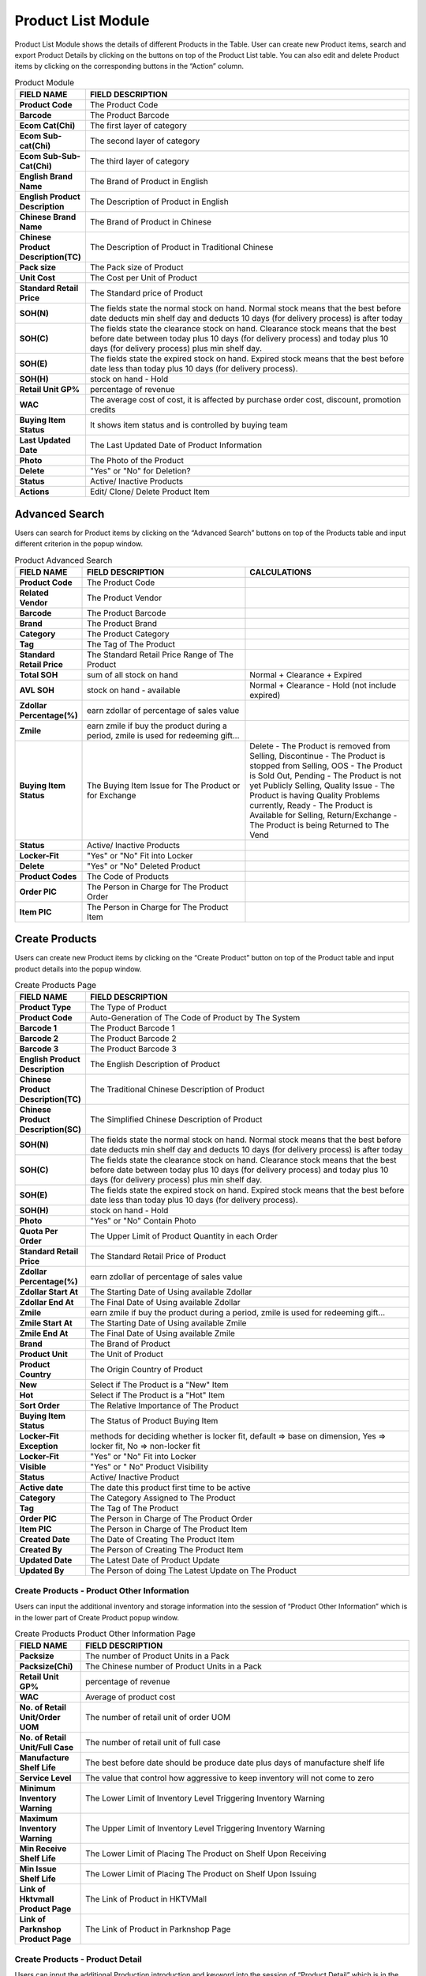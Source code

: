************
Product List Module 
************

Product List Module shows the details of different Products in the Table. User can create new Product items, search and export Product Details by clicking on the buttons on top of the Product List table. You can also edit and delete Product items by clicking on the corresponding buttons in the “Action” column.

|Productmodule2|

.. list-table:: Product Module
    :widths: 10 50
    :header-rows: 1
    :stub-columns: 1

    * - FIELD NAME
      - FIELD DESCRIPTION
    * - Product Code
      - The Product Code
    * - Barcode
      - The Product Barcode
    * - Ecom Cat(Chi)
      - The first layer of category
    * - Ecom Sub-cat(Chi)
      - The second layer of category
    * - Ecom Sub-Sub-Cat(Chi)
      - The third layer of category
    * - English Brand Name
      - The Brand of Product in English
    * - English Product Description
      - The Description of Product in English
    * - Chinese Brand Name
      - The Brand of Product in Chinese
    * - Chinese Product Description(TC)
      - The Description of Product in Traditional Chinese
    * - Pack size
      - The Pack size of Product
    * - Unit Cost
      - The Cost per Unit of Product
    * - Standard Retail Price
      - The Standard price of Product
    * - SOH(N)
      - The fields state the normal stock on hand. Normal stock means that the best before date deducts min shelf day and deducts 10 days (for delivery process) is after today
    * - SOH(C)
      - The fields state the clearance stock on hand. Clearance stock means that the best before date between today plus 10 days (for delivery process) and today plus 10 days (for delivery process) plus min shelf day.
    * - SOH(E)
      - The fields state the expired stock on hand. Expired stock means that the best before date less than today plus 10 days (for delivery process).
    * - SOH(H)
      - stock on hand - Hold
    * - Retail Unit GP%
      - percentage of revenue
    * - WAC
      - The average cost of cost, it is affected by purchase order cost, discount, promotion credits
    * - Buying Item Status
      - It shows item status and is controlled by buying team
    * - Last Updated Date
      - The Last Updated Date of Product Information
    * - Photo
      - The Photo of the Product
    * - Delete
      - "Yes" or "No" for Deletion?
    * - Status
      - Active/ Inactive Products
    * - Actions
      - Edit/ Clone/ Delete Product Item
      
      
   
Advanced Search
==================
Users can search for Product items by clicking on the “Advanced Search” buttons on top of the Products table and input different criterion in the popup window.

|Productadvancedsearchbutton|
|Productadvancedsearch|

.. list-table:: Product Advanced Search
    :widths: 10 50 50
    :header-rows: 1
    :stub-columns: 1

    * - FIELD NAME
      - FIELD DESCRIPTION
      - CALCULATIONS
    * - Product Code
      - The Product Code
      -
    * - Related Vendor
      - The Product Vendor
      -
    * - Barcode
      - The Product Barcode
      -
    * - Brand
      - The Product Brand
      -
    * - Category
      - The Product Category
      -
    * - Tag
      - The Tag of The Product
      -
    * - Standard Retail Price
      - The Standard Retail Price Range of The Product
      -
    * - Total SOH
      - sum of all stock on hand
      - Normal + Clearance + Expired
    * - AVL SOH
      - stock on hand - available
      - Normal + Clearance - Hold (not include expired)
    * - Zdollar Percentage(%)
      - earn zdollar of percentage of sales value
      -
    * - Zmile
      - earn zmile if buy the product during a period, zmile is used for redeeming gift...
      -
    * - Buying Item Status
      - The Buying Item Issue for The Product or for Exchange
      - Delete - The Product is removed from Selling, Discontinue - The Product is stopped from Selling, OOS - The Product is Sold Out,         Pending - The Product is not yet Publicly Selling, Quality Issue - The Product is having Quality Problems currently, Ready - The         Product is Available for Selling, Return/Exchange - The Product is being Returned to The Vend
    * - Status
      - Active/ Inactive Products
      -
    * - Locker-Fit
      - "Yes" or "No" Fit into Locker
      -
    * - Delete
      - "Yes" or "No" Deleted Product
      -
    * - Product Codes
      - The Code of Products
      -
    * - Order PIC
      - The Person in Charge for The Product Order
      -
    * - Item PIC
      - The Person in Charge for The Product Item
      -
    
Create Products
==================
Users can create new Product items by clicking on the “Create Product” button on top of the Product table and input product details into the popup window.

|Productcreateproductbutton|
|Createproducts|

.. list-table:: Create Products Page
    :widths: 10 50
    :header-rows: 1
    :stub-columns: 1
    
    * - FIELD NAME
      - FIELD DESCRIPTION
    * - Product Type
      - The Type of Product
    * - Product Code
      - Auto-Generation of The Code of Product by The System
    * - Barcode 1
      - The Product Barcode 1
    * - Barcode 2
      - The Product Barcode 2
    * - Barcode 3
      - The Product Barcode 3
    * - English Product Description
      - The English Description of Product
    * - Chinese Product Description(TC)
      - The Traditional Chinese Description of Product
    * - Chinese Product Description(SC)
      - The Simplified Chinese Description of Product
    * - SOH(N)
      - The fields state the normal stock on hand. Normal stock means that the best before date deducts min shelf day and deducts 10 days (for delivery process) is after today
    * - SOH(C)
      - The fields state the clearance stock on hand. Clearance stock means that the best before date between today plus 10 days (for delivery process) and today plus 10 days (for delivery process) plus min shelf day.
    * - SOH(E)
      - The fields state the expired stock on hand. Expired stock means that the best before date less than today plus 10 days (for delivery process).
    * - SOH(H)
      - stock on hand - Hold
    * - Photo
      - "Yes" or "No" Contain Photo
    * - Quota Per Order
      - The Upper Limit of Product Quantity in each Order
    * - Standard Retail Price
      - The Standard Retail Price of Product
    * - Zdollar Percentage(%)
      - earn zdollar of percentage of sales value
    * - Zdollar Start At
      - The Starting Date of Using available Zdollar
    * - Zdollar End At
      - The Final Date of Using available Zdollar
    * - Zmile
      - earn zmile if buy the product during a period, zmile is used for redeeming gift...
    * - Zmile Start At
      - The Starting Date of Using available Zmile
    * - Zmile End At
      - The Final Date of Using available Zmile
    * - Brand
      - The Brand of Product
    * - Product Unit
      - The Unit of Product
    * - Product Country
      - The Origin Country of Product
    * - New
      - Select if The Product is a "New" Item
    * - Hot
      - Select if The Product is a "Hot" Item
    * - Sort Order
      - The Relative Importance of The Product
    * - Buying Item Status
      - The Status of Product Buying Item
    * - Locker-Fit Exception
      - methods for deciding whether is locker fit, default => base on dimension, Yes => locker fit, No => non-locker fit 
    * - Locker-Fit
      - "Yes" or "No" Fit into Locker
    * - Visible
      - "Yes" or " No" Product Visibility
    * - Status
      - Active/ Inactive Product
    * - Active date
      - The date this product first time to be active
    * - Category
      - The Category Assigned to The Product
    * - Tag
      - The Tag of The Product
    * - Order PIC
      - The Person in Charge of The Product Order
    * - Item PIC
      - The Person in Charge of The Product Item
    * - Created Date
      - The Date of Creating The Product Item
    * - Created By
      - The Person of Creating The Product Item
    * - Updated Date
      - The Latest Date of Product Update
    * - Updated By
      - The Person of doing The Latest Update on The Product
    
Create Products - Product Other Information
------------------
Users can input the additional inventory and storage information into the session of “Product Other Information” which is in the lower part of Create Product popup window.


|Createproductsproductotherinformation|

.. list-table:: Create Products Product Other Information Page
    :widths: 10 50
    :header-rows: 1
    :stub-columns: 1
    
    * - FIELD NAME
      - FIELD DESCRIPTION
    * - Packsize
      - The number of Product Units in a Pack
    * - Packsize(Chi)
      - The Chinese number of Product Units in a Pack
    * - Retail Unit GP%
      - percentage of revenue
    * - WAC
      - Average of product cost
    * - No. of Retail Unit/Order UOM
      - The number of retail unit of order UOM
    * - No. of Retail Unit/Full Case
      - The number of retail unit of full case
    * - Manufacture Shelf Life 
      - The best before date should be produce date plus days of manufacture shelf life
    * - Service Level
      - The value that control how aggressive to keep inventory will not come to zero
    * - Minimum Inventory Warning
      - The Lower Limit of Inventory Level Triggering Inventory Warning
    * - Maximum Inventory Warning
      - The Upper Limit of Inventory Level Triggering Inventory Warning
    * - Min Receive Shelf Life
      - The Lower Limit of Placing The Product on Shelf Upon Receiving
    * - Min Issue Shelf Life
      - The Lower Limit of Placing The Product on Shelf Upon Issuing
    * - Link of Hktvmall Product Page
      - The Link of Product in HKTVMall
    * - Link of Parknshop Product Page
      - The Link of Product in Parknshop Page

Create Products - Product Detail
------------------
Users can input the additional Production introduction and keyword into the session of “Product Detail” which is in the lower part of Create Product popup window.

|Createproductsproductdetail|

.. list-table:: Create Products Product Detail Page
    :widths: 10 50
    :header-rows: 1
    :stub-columns: 1

    * - FIELD NAME
      - FIELD DESCRIPTION
    * - Product Intro.(Eng)
      - The English Introduction of The Product
    * - Product Intro.(Chi)
      - The Chinese Introduction of The Product
    * - Product Keyword(Eng)
      - The English Keyword of The Product
    * - Product Keyword(Chi)
      - The Chinese Keyword of The Product
      
Create Products - Product Vendor
------------------
Users can input the additional Production Vendor information into the session of “Product Vendor” which is in the lower part of Create Product popup window.

|Createproductsproductvendor|

.. list-table:: Create Products Product Vendor Page
    :widths: 10 50
    :header-rows: 1
    :stub-columns: 1
    
    * - FIELD NAME
      - FIELD DESCRIPTION
    * - Add Vendor
      - Users can click the “Add Vendor” button to input Vendor details.
    * - Default
      - Set the Vendor to the default Vendor of The Product
    * - Id
      - The Vendor ID
    * - Vendor Name
      - The Vendor Name
    * - Order UOM
      - The Unit of Product Ordering 
    * - Order UOM Cost
      - The Cost per Product Ordering Unit
    * - Full Case Cost
      - The Standard Cost of Standard Ordering Unit
    * - Discount Rate(%)
      - The Discount Rate for Ordering by Ztore
    * - Net Order UOM
      - The number of retail unit of order UOM
    * - Unit Cost
      - The Product Unit Cost
    * - Min. Order Quantity
      - The Minimum Product Order Quantity
    * - Actions
      - Cancel adding the Vendor item
   
Create Products - Product Image
------------------
Users can input the Product Image into the session of “Product Image” which is in the lower part of Create Product popup window.

|Createproductsproductimage|

.. list-table:: Create Products Product Image Page
    :widths: 10 50
    :header-rows: 1
    :stub-columns: 1
    
    * - FIELD NAME
      - FIELD DESCRIPTION
    * - Product Image 1
      - Upload The Product Image here
    * - Product Image 2
      - Upload The Product Image here
    * - Product Image 3
      - Upload The Product Image here
      
      
Create Products - Product Logistics
------------------
Users can input the Product logistic information into the session of “Product Logistics” which is in the lower part of Create Product popup window.

|Createproductsproductlogistics|

.. list-table:: Create Products Product Logistics Page
    :widths: 10 50
    :header-rows: 1
    :stub-columns: 1
    
    * - FIELD NAME
      - FIELD DESCRIPTION
    * - Relabel
      - "Yes" or "No" Relabeling of The Product?
    * - BBD Labeling Requirement:
      - How to label the best before date for this product
    * - Repackaging Requirement
      - Select The Requirement of Repackaging
    * - Temperature
      - The Temperature Level for Product Logistics
    * - Product Status
      - Select The Characteristics of The Product
    * - Expired Date Remark
      - Remarks on expired date. For example, some products assume that they will not be expired, we will mark as 20991231
    * - HS Code
      - Harmonized System Codes, use for custom clearance

Create Products - Product Dimension
------------------
Users can input the Product Dimension and Size information into the session of “Product Dimension” which is in the lower part of Create Product popup window.

|Createproductsproductdimension|

.. list-table:: Create Products Product Dimension Page
    :widths: 10 50
    :header-rows: 1
    :stub-columns: 1
    
    * - FIELD NAME
      - FIELD DESCRIPTION
    * - Case Length(cm)
      - The Length of Product Case
    * - Case Width(cm)
      - The Width of Product Case
    * - Case Height(cm)
      - The Height of Product Case
    * - Case Weight(g)
      - The Weight of Product Case
    * - Unit Length(cm)
      - The Length of a Product Unit
    * - Unit Width(cm)
      - The Width of a Product Unit
    * - Unit Height(cm)
      - The Height of a Product Unit
    * - Unit Weight(g)
      - The Weight of a Product Unit
    * - No. of CS per Pallet
      - Number of case size for each pallet
    * - No. of Layers per Pallet
      - Number of layer for each pallet
    * - No. of Cases per Layer
      - Number of case size for each layer

Batch Update
==================
Users can select more than one Product at a time and click the “Batch Update” button on top of the Products table to update the details of the selected Products at the same time.

|Productbatchupdatebutton|
|Productbatchupdate|

Other Search
==================
User can filter the Products by the Product stats when clicking the “Other Search” button on top of the Product table.

|Productothersearch|

.. list-table:: Product Other Search 
    :widths: 10 50
    :header-rows: 1
    :stub-columns: 1
    
    * - FIELD NAME
      - FIELD DESCRIPTION
    * - Get Inventory Warning Product
      - Display The Products with Inventories Reaching the Warning Level
    * - Get All
      - Show All Products
    * - Get Non-Delete Product
      - Show Products with Delete Field is "No"
  
Product Report
==================  
Users can export Product Details in Excel format by clicking on the “Export to Excel” options from the “Tools” button dropdown list on top of the Products table.

|Productreport|

.. list-table:: Product Report Column Headings 
    :widths: 10 50
    :header-rows: 1
    :stub-columns: 1
    
    * - FIELD NAME
      - FIELD DESCRIPTION
    * - Item No
      - The Product ID
    * - Barcode
      - The Product Barcode
    * - Ecom Cat (Chi)
      - The first layer of category
    * - Ecom Sub-Cat (Chi)
      - The second layer of category
    * - Ecom Sub-Sub-Cat (Chi)
      - The third layer of category
    * - English Brand Name
      - The English Brand Name of The Product
    * - English Product Description
      - The English Description of The Product
    * - Chinese Brand Name
      - The Chinese Brand Name of The Product
    * - Chinese Product Description
      - The Chinese Description of The Product
    * - Packsize
      - The Product Pack size
    * - Unit Cost
      - The Cost of Product Per Unit
    * - Standard Retail Price
      - The Standard Retail Price of The Product
    * - SOH(N)
      - The fields states the normal stock on hand. Normal stock means that the best before date deducts min shelf day and deducts 10 days (for delivery process) is after today
    * - SOH(C)
      - The fields states the clearance stock on hand. Clearance stock means that the best before date between today plus 10 days (for delivery process) and today plus 10 days (for delivery process) plus min shelf day.
    * - SOH(E)
      - The fields states the expired stock on hand. Expired stock means that the best before date less than today plus 10 days (for delivery process).
    * - SOH(H)
      - stock on hand - Hold
    * - Retail Unit GP%
      - percentage of revenue
    * - Buying Item Status
      - It shows item status and is controlled by buying team
    * - Last Updated Date
      - The Latest Update Date of The Product
    * - Photo
      - The Product Photo
    * - Status
      - Active/ Inactive Product
    * - Weighted Average Cost
      - The Weighted Average Cost of The Product

Product Item Master Report
================== 

Users can Export the Details of Different Product Items by clicking on the “Export Item Master” Option in the Dropdown list from the “Tools” button on top of the Product table.

|Productitemmasterreport|

.. list-table:: Product Item Master Report Column Headings 
    :widths: 10 50
    :header-rows: 1
    :stub-columns: 1
    
    * - FIELD NAME
      - FIELD DESCRIPTION
    * - Item No
      - The Product ID
    * - Barcode
      - The Product Barcode
    * - English Brand Name
      - The English Brand Name of The Product
    * - English Product Description
      - The English Description of The Product
    * - Packsize
      - The Product Pack size
    * - Chinese Brand Name
      - The Chinese Brand Name of The Product
    * - Chinese Product Description
      - The Chinese Product Description
    * - Chinese Brand Name
      - The Chinese Brand Name of The Product
    * - Chinese Product Description
      - The Chinese Description of The Product
    * - Vendor code
      - The Vendor ID
    * - Vendor name
      - The Vendor Name
    * - Vendor item no
      - The Vender Item Number
    * - Order UOM
      - The Measurement Unit of The Product
    * - Order PIC
      - The Person in Charge for The Product Order
    * - Item PIC
      - The Person in Charge for The Product Item
    * - No. of Retail Unit per Order UOM
      - The Amount of Retail Unit in Each Product Order Unit
    * - Order UOM Gross Cost
      - The Cost of Each Product Order Unit
    * - Discount Rate
      - The Discount Rate of Each Product Order Unit
    * - Net Order UOM Cost
      - The net cost of 1 UOM, UOM mean unit of measure
    * - Net Retail Unit Cost
      - The Net Cost of Each Product Retail Unit
    * - Weighted Average Cost
      - The Weighted Average Cost of Product per Unit
    * - Ecommerce Category (Primary)
      - The Primary Ecommerce Category of The Product\
    * - Ecom Cat (Eng)
      - The English Ecommerce Category of The Product
    * - Ecom Sub-Cat (Eng)
      - The English Sub-Ecommerce Category of The Product
    * - Ecom Sub-Sub-Cat (Eng)
      - The English Sub-Sub-Ecommerce Category of The Product
    * - Standard Retail Price
      - The Standard Retail Price of The Product
    * - Isactive
      - Active/ Inactive Product
    * - Buying Status
      - Ready/ Delete Buying Status
    * - Active Date
      - The Starting Date of Receiving Order 
    * - Ecommerce Category
      - The Ecommerce Category of The Product
    * - Tag
      - The Product Tag
    * - Chinese Product Introduction
      - The Chinese Introduction of The Product
    * - English Product Introduction
      - The English Introduction of The Product
    * - COO_ID
      - The country code of origin
    * - Relabel
      - Remind that this product need to handle relabel or not
    * - BBD
      - Special handling for BBD during inbound	
    * - Barcode Relabel
      - Remind that this product need to relabel barcode
    * - Expired Date Remark
      - The Additional Information of Product Expiry Date
    * - Min Receive Shelf Live
      - The Minimum Product Shelf Life Upon Revving
    * - Min Issue Shelf Live
      - The Minimum Product Shelf Life Upon Issuing
    * - Locker-Fit Exception
      - methods for deciding whether is locker fit, default => base on dimension, Yes => locker fit, No => non-locker fit 
    * - Case dimension-Length
      - The Product Case length
    * - Case dimension-Width
      - The Product Case Width
    * - Case dimension-Height
      - The Product Case Height
    * - Case weight
      - The Product Case Weight
    * - Unit dimension-Length
      - The Product Unit length
    * - Unit dimension-Width
      - The Product Unit Width
    * - Unit dimension-Height
      - The Product unit Height
    * - Unit weight
      - The Product Unit Weight
    * - Other Barcode
      - The Additional Barcode of The Product


Product Merchandising Master Report
================== 
Users can export the merchandizing details of different Products by clicking on the “Export Merchandising Mater” option from the “Tools” button dropdown list on top of the Products table.

|Productmerchandisingmasterreport|

.. list-table:: Product Merchandising Master Report Column Headings 
    :widths: 10 50
    :header-rows: 1
    :stub-columns: 1
    
    * - FIELD NAME
      - FIELD DESCRIPTION
    * - Product Code
      - The Product ID
    * - Barcode
      - The Product Barcode
    * - Ecommerce Category
      - The Ecommerce Category of The Product
    * - Ecommerce Category (Primary)
      - The Primary Ecommerce Category of The Product
    * - Ecom Cat (Eng)
      - The English Ecommerce Category of The Product
    * - Ecom Sub-Cat (Eng)
      - The English Sub-Ecommerce Category of The Productt
    * - Ecom Sub-Sub-Cat (Eng)
      - The English Sub-Sub-Ecommerce Category of The Product
    * - English Brand Name
      - The English Brand Name of The Product
    * - English Product Description
      - The English Description of The Product
    * - Chinese Brand Name
      - The Chinese Brand Name of The Product
    * - Chinese Product Description
      - The Chinese Description of The Product
    * - Packsize
      - The Product Pack size
    * - Vendor item no
      - The Vendor Item Number
    * - Vendor code
      - The Vendor ID
    * - Vendor name
      - The Vendor Name
    * - Primary Supplier
      - The Name of Primary Product Supplier
    * - Order UOM
      - The Measurement Unit of The Product Order
    * - No. of Retail Unit per Order UOM
      - The Amount of Retail Unit in Each Product Order Unit
    * - Full Case Gross Cost
      - The Gross Cost of Product per Full Case
    * - Discount Rate
      - The Discount Rate of The Product
    * - Net Order UOM Cost
      - The Net Cost of Each Product Order Unit
    * - Net Retail Unit Cost
      - The Net Cost of Each Product Retail Unit
    * - RSP
      - Means retail sales price, but it is useless now
    * - Standard Retail Price
      - The Standard Retail Price of The Product
    * - Retail Unit GP%
      - percentage of revenue
    * - COO_ID
      - The country code of origin
    * - Tag
      - The Product Tag
    * - Chinese Product Introduction
      - The Chinese Introduction of The Product
    * - English Product Introduction
      - The English Introduction of The Product
    * - Isactive
      - Is The Product active/inactive?t
    * - Buying Item Status
      - The fields state the normal stock on hand. Normal stock means that the best before date deducts min shelf day and deducts 10 days (for delivery process) is after today
    * - Active Date
      - The Active Date of The Product
    * - Photo Log Status
      - States this product exists product photos or not
    * - SOH(N)
      - The fields state the normal stock on hand. Normal stock means that the best before date deducts min shelf day and deducts 10 days (for delivery process) is after today
    * - SOH(C)
      - The fields state the clearance stock on hand. Clearance stock means that the best before date between today plus 10 days (for delivery process) and today plus 10 days (for delivery process) plus min shelf day.
    * - SOH(E)
      - The fields state the expired stock on hand. Expired stock means that the best before date less than today plus 10 days (for delivery process).	
    * - SOH(H)
      - The Accumulated Product Sales Quantity
    * - Accumulated Sales Qty
      - The Accumulated Product Sales Quantity
   

SKU Master Report
================== 
Users can export the stock keeping details of different Products by clicking on the “Export Item Master for YF” option from the “Tools” button dropdown list on top of the Products table.

|SKUMasterreport|
 
.. list-table:: SKU Master Report Column Headings 
    :widths: 10 50
    :header-rows: 1
    :stub-columns: 1
    
    * - FIELD NAME
      - FIELD DESCRIPTION
    * - ItemNo
      - The Product ID
    * - ItemDescription
      - The English Description of Th Product
    * - ItemDescriptionChi
      - The Chinese Description of The Product
    * - BarCode
      - The Product Barcode
    * - Barcode2
      - The Product Barcode
    * - Barcode3
      - The Product Barcode
    * - DefaultUOM
      - The Default Measurement Unit of The Product
    * - GrossWeight
      - The Gross Weight of The Product
    * - NetWeight
      - The Net Weight of The Product
    * - Length
      - The Length of The Product
    * - Width
      - The Width of The Product
    * - Height
      - The Height of The Product
    * - Cubage
      - represent product volume = length * width * height (all in meter)
    * - ColorCode
      - The Color-code of The Product
    * - SizeCode
      - The Size Code of The Product
    * - ItemCategory
      - The Product Category
    * - ItemCategoryChi
      - The Chinese Product Category
    * - ItemBrand
      - The Product Brand Name
    * - ItemBrandChi
      - The Chinese Product Brand Name
    * - ProductGroup
      - The Product Group of The Product Item
    * - VendorCode
      - The Vendor Code
    * - QtyForPallet
      - Capability for one pallet, use to estimate space during inbound
    * - PutawayStrategy
      - Rules for putaway, default is 1 item 1 location
    * - PickingStrategy
      - Rules for picking:FEFO, First Expired First Out, FIFO, First In First Out, FILO, First In Last Out
    * - PickByBatchNo
      - Use to control that this product need to pick by batch or not. If true, warehouse pickers need to pick items by given batch no for all sales orders
    * - PickByGoodsStatus
      - Control picking item status, but system have no control on this aspect
    * - MinShelfLife
      - The Minimum Shelf Life of The Product
    * - MinIssueShelfLife
      - The Minimum Shelf Life of The Product Upon Issuing
    * - IsStackable
      - Control item is stackable or not, but system have no control on this aspect
    * - IsDG
      - States is it a dangerous product
    * - DGNo
      - Number of dangerous goods
    * - HSCode
      - Harmonized System Codes, use for custom clearance
    * - ItemDescriptionCustoms
      - Item description for customs declaration in Simplified Chinese
    * - Specification
      - Seems pack size of goods
    * - CountryOfOrigin
      - The Country of Origin of The Product Item
    * - Currency
      - The Currency of Product Value	
    * - ItemValue
      - The Product Value
    * - MinInventoryWarning
      - The Minimum Inventory Amount for Warning
    * - Relable
      - Need to handle relabel or not
    * - BBDLabelRequirement
      - Best before day label requirement, use to remind how to label the best before date for this product
    * - Repackaging
      - Use to remind how to do repackaging such as barcode relabel, nutrient Label, plastics bag
    * - Fragile
      - Is fragile or not
    * - Perishable
      - Is perishable or not
    * - EasyLeak
      - Is it easy to leak or not
    * - EasyPollute
      - Is it easy to pollute or not
    * - BBDDisplayRemark
      - Use to remind how to input BBD in PDA
    * - IsCaringStorage
      - Is caring storage goods or not, such as put in air-conditioned environment
    * - IsHighValue
      - Is high value goods or not
    * - Specification_ZH_CN
      - Pack size in Simplified Chinese
    * - CountryOfOrigin_ZH_CN
      - The goods production country in Simplified Chinese
    * - UOM_ZH_CN
      - Measure unit in Simplified Chinese
    * - InnerQty
      - Quantity of inner pack
    * - InnerUOM_ZH_CN
      - Measure unit of inner pack in Simplified Chinese
    * - ItemBrand_ZH_CN
      - The goods brand in Simplified Chinese


WMS Item Report
================== 
Users can export the Warehouse Management details of different Products by clicking on the “Export Item Master for WMS” option from the “Tools” button dropdown list on top of the Products table.

|WMSItemreport|

.. list-table:: WMS Item Report Column Headings 
    :widths: 10 50
    :header-rows: 1
    :stub-columns: 1
    
    * - FIELD NAME
      - FIELD DESCRIPTION
    * - ItemNo
      - The Product ID
    * - ItemDescription
      - The English Description of The Product
    * - ItemDescriptionChi
      - The Chinese Description of The Product
    * - BarCode
      - The Product Barcode
    * - DefaultUOM
      - The Default Measurement Unit of The Product
    * - GrossWeight
      - The Gross Weight of The Product
    * - NetWeight
      - The Net Weight of The Product
    * - Length
      - The Length of The Product
    * - Width
      - The Width of The Product
    * - Height
      - The Height of The Product
    * - Cubage
      - represent product volume = length * width * height (all in meter)
    * - ItemCategory
      - The Product Category Name
    * - ItemCategoryChi
      - The Chinese Product Category Name
    * - ItemBrand
      - The Product Brand Name
    * - ItemBrandChi
      - The Chinese Product Brand Name
    * - QtyForPallet
      - Capability for one pallet, use to estimate space during inbound
    * - PickByBatchNo
      - Use to control that this product need to pick by batch or not. If true, warehouse pickers need to pick items by given batch no for all sales orders
    * - MinShelfLife
      - The Minimum Shelf Life of The Product
    * - MinIssueShelfLife
      - The Minimum Shelf Life of The Product Upon Issuing
    * - HSCode
      - Harmonized System Codes, use for custom clearance
    * - ItemDescriptionCustoms
      - Item description for customs declaration in Simplified Chinese
    * - Specification
      - Seems packsize of goods
    * - CountryOfOrigin
      - The Product Country of Origin
    * - Relable
      - Need to handle relabel or not
    * - BBDLabelRequirement
      - Best before day label requirement, use to remind how to label the best before date for this product
    * - Repackaging
      - Use to remind how to do repackaging such as barcode relabel, nutrient Label, plastics bag
    * - Fragile
      - Is fragile or not
    * - Perishable
      - Is perishable or not
    * - EasyLeak
      - Is it easy to leak or not
    * - BBDDisplayRemark
      - Use to remind how to input BBD in PDA	
    * - humidityAndTemperatureControl
      - is humidity and temperature control, such as put in air-conditioned environment
    * - IsHighValue
      - Is high value goods or not
    * - Specification_ZH_CN
      - Pack size in Simplified Chinese
    * - CountryOfOrigin_ZH_CN
      - The goods production country in Simplified Chinese
    * - UOM_ZH_CN
      - Measure unit in Simplified Chinese
    * - InnerQty
      - Quantity of inner pack
    * - InnerUOM_ZH_CN
      - Measure unit of inner pack in Simplified Chinese
    * - ItemBrand_ZH_CN
      - The goods brand in Simplified Chinese
    
Compare Product Report
================== 
Users can Compare Product details offered by Ztore and other companies when clicking on the “Export Item Master for WMS” option from the “Tools” button dropdown list on top of the Products table.

|Compareproductreport|

.. list-table:: Compare Product Report Column Headings 
    :widths: 10 50
    :header-rows: 1
    :stub-columns: 1
    
    * - FIELD NAME
      - FIELD DESCRIPTION
    * - Item No
      - The Product ID
    * - BarCode
      - The Product Barcode
    * - Ecom Cat (Chi)
      - The Chinese Ecommerce Category of The Product
    * - Ecom Sub-Cat (Chi)
      - The Chinese Sub-Ecommerce Category of The Product
    * - Ecom Sub-Sub-Cat (Chi)
      - The Chinese Sub-Sub-Ecommerce Category of The Product
    * - English Brand Name
      - The English Product Brand Name
    * - English Product Description
      - The English Product Description
    * - Chinese Brand Name
      - The Chinese Product Brand Name
    * - Chinese Product Description
      - The Chinese Product Brand Description
    * - Packsize
      - The Product Pack size
    * - Unit Cost
      - The Product Unit Cost
    * - Standard Retail Price
      - The Product Standard Retail Price
    * - SOH(N)
      - The fields states the normal stock on hand. Normal stock means that the best before date deducts min shelf day and deducts 10 days (for delivery process) is after today
    * - SOH(C)
      - The fields states the clearance stock on hand. Clearance stock means that the best before date between today plus 10 days (for delivery process) and today plus 10 days (for delivery process) plus min shelf day.
    * - SOH(E)
      - The fields states the expired stock on hand. Expired stock means that the best before date less than today plus 10 days (for delivery process).
    * - SOH(H)
      - The fields states the expired stock on hand. Expired stock means that the best before date less than today plus 10 days (for delivery process).
    * - Retail Unit GP%
      - percentage of revenue
    * - Buying Item Status
      - It shows item status and is controlled by buying team
    * - Last Updated Date
      - The Latest Date of Product Update
    * - Photo
      - Uploaded photo for the product?
    * - Status
      - product is active / inactive ?
    * - Compare Product Type
      - The Type of Comparing Product
    * - Compare Product Url
      - The Url Link of The Comparing Product
    * - Hktvamll Standard Price
      - The Standard Product Price in HKTVmall
    * - Hktvamll Price
      - The Current Product Price in HKTVmall
    * - hktvamll Product Name
      - The Product Name in HKTVmall
    * - Hktvamll PackingSpec
      - The Packing Specifics of The Product in HKTVmall
    * - Compare Product Type
      - The Type of Comparing Product
    * - Compare Product Url
      - The Url Link of The Comparing Product
    * - Parknshop Standard Price
      - The Standard Product Price in Parknshop	
    * - Parknshop Price
      - The Current Product Price in Parknshop
    * - Parknshop Product Name
      - The Product Name in Parknshop
    * - Parknshop PackingSpec
      - The Packing Specifics of The Product in Parknshop
    * - Parknshop OffAmount
      - The Discount Amount of The Product Item offered by Parknshop
   
      
.. |Productmodule2| image:: Productmodule2.JPG
.. |Productadvancedsearchbutton| image:: Productadvancedsearchbutton.JPG
.. |Productadvancedsearch| image:: Productadvancedsearch.jpg
.. |Productcreateproductbutton| image:: Productcreateproductbutton.JPG
.. |Createproducts| image:: Createproducts.jpg
.. |Createproductsproductotherinformation| image:: Createproductsproductotherinformation.jpg
.. |Createproductsproductdetail| image:: Createproductsproductdetail.jpg
.. |Createproductsproductvendor| image:: Createproductsproductvendor.jpg
.. |Createproductsproductimage| image:: Createproductsproductimage.jpg
.. |Createproductsproductlogistics| image:: Createproductsproductlogistics.jpg
.. |Createproductsproductdimension| image:: Createproductsproductdimension.jpg
.. |Productbatchupdatebutton| image:: Productbatchupdatebutton.JPG
.. |Productbatchupdate| image:: Productbatchupdate.jpg
.. |Productothersearch| image:: Productothersearch.JPG
.. |Productreport| image:: Productreport.JPG
.. |Productitemmasterreport| image:: Productitemmasterreport.JPG
.. |Productmerchandisingmasterreport| image:: Productmerchandisingmasterreport.JPG
.. |SKUMasterreport| image:: SKUMasterreport.JPG
.. |WMSItemreport| image:: WMSItemreport.JPG
.. |Compareproductreport| image:: Compareproductreport.JPG
